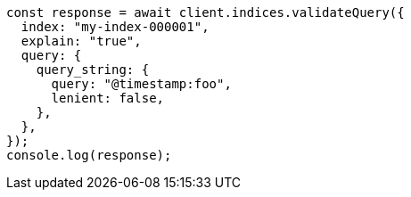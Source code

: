// This file is autogenerated, DO NOT EDIT
// Use `node scripts/generate-docs-examples.js` to generate the docs examples

[source, js]
----
const response = await client.indices.validateQuery({
  index: "my-index-000001",
  explain: "true",
  query: {
    query_string: {
      query: "@timestamp:foo",
      lenient: false,
    },
  },
});
console.log(response);
----
